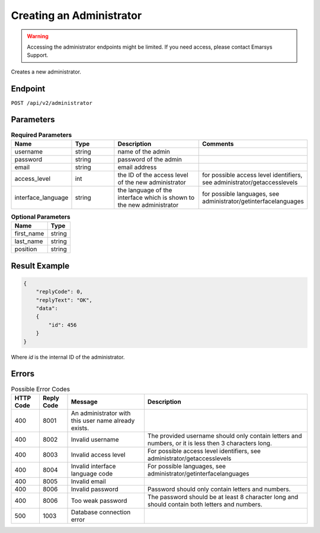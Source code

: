 Creating an Administrator
=========================

.. warning::

   Accessing the administrator endpoints might be limited. If you need access, please contact Emarsys Support.

Creates a new administrator.

Endpoint
--------

``POST /api/v2/administrator``

Parameters
----------

.. list-table:: **Required Parameters**
   :header-rows: 1
   :widths: 20 20 40 40

   * - Name
     - Type
     - Description
     - Comments
   * - username
     - string
     - name of the admin
     -
   * - password
     - string
     - password of the admin
     -
   * - email
     - string
     - email address
     -
   * - access_level
     - int
     - the ID of the access level of the new administrator
     - for possible access level identifiers, see administrator/getaccesslevels
   * - interface_language
     - string
     - the language of the interface which is shown to the new administrator
     - for possible languages, see administrator/getinterfacelanguages

.. list-table:: **Optional Parameters**
   :header-rows: 1

   * - Name
     - Type
   * - first_name
     - string
   * - last_name
     - string
   * - position
     - string

Result Example
--------------

.. code-block:: json

   {
       "replyCode": 0,
       "replyText": "OK",
       "data":
       {
           "id": 456
       }
   }

Where *id* is the internal ID of the administrator.

Errors
------

.. list-table:: Possible Error Codes
   :header-rows: 1

   * - HTTP Code
     - Reply Code
     - Message
     - Description
   * - 400
     - 8001
     - An administrator with this user name already exists.
     -
   * - 400
     - 8002
     - Invalid username
     - The provided username should only contain letters and numbers, or it is less then 3 characters long.
   * - 400
     - 8003
     - Invalid access level
     - For possible access level identifiers, see administrator/getaccesslevels
   * - 400
     - 8004
     - Invalid interface language code
     - For possible languages, see administrator/getinterfacelanguages
   * - 400
     - 8005
     - Invalid email
     -
   * - 400
     - 8006
     - Invalid password
     - Password should only contain letters and numbers.
   * - 400
     - 8006
     - Too weak password
     - The password should be at least 8 character long and should contain both letters and numbers.
   * - 500
     - 1003
     - Database connection error
     -




